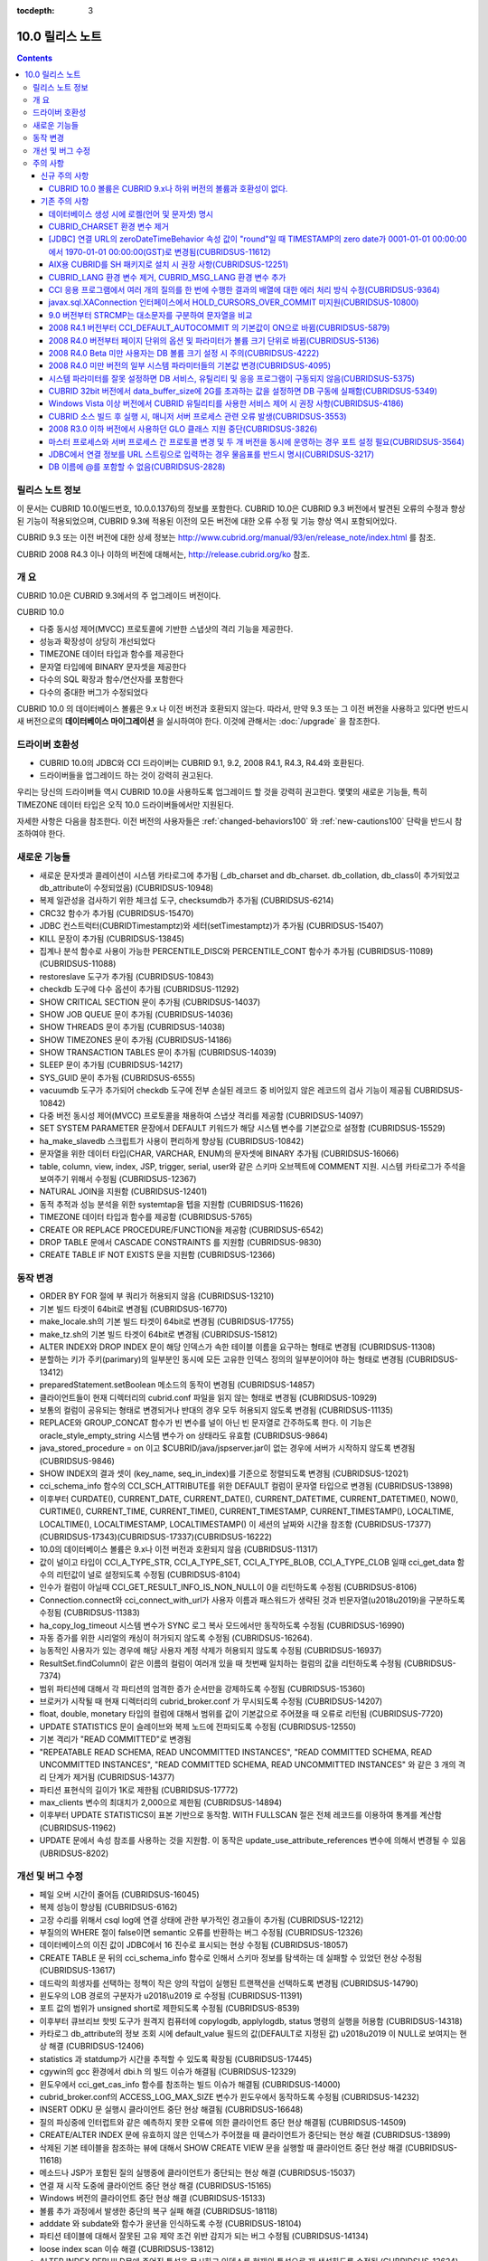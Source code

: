 :tocdepth: 3

****************
10.0 릴리스 노트
****************

.. contents::

릴리스 노트 정보
================

이 문서는 CUBRID 10.0(빌드번호, 10.0.0.1376)의 정보를 포함한다.
CUBRID 10.0은 CUBRID 9.3 버전에서 발견된 오류의 수정과 향상된 기능이 적용되었으며, CUBRID 9.3에 적용된 이전의 모든 버전에 대한 오류 수정 및 기능 향상 역시 포함되어있다.

CUBRID 9.3 또는 이전 버전에 대한 상세 정보는 http://www.cubrid.org/manual/93/en/release_note/index.html 를 참조.

CUBRID 2008 R4.3 이나 이하의 버전에 대해서는, http://release.cubrid.org/ko 참조.

개  요
======

CUBRID 10.0은 CUBRID 9.3에서의 주 업그레이드 버전이다.

CUBRID 10.0

* 다중 동시성 제어(MVCC) 프로토콜에 기반한 스냅샷의 격리 기능을 제공한다.
* 성능과 확장성이 상당히 개선되었다
* TIMEZONE 데이터 타입과 함수를 제공한다
* 문자열 타입에에 BINARY 문자셋을 제공한다
* 다수의 SQL 확장과 함수/연산자를 포함한다
* 다수의 중대한 버그가 수정되었다


CUBRID 10.0 의 데이터베이스 볼륨은 9.x 나 이전 버전과 호환되지 않는다. 따라서, 만약 9.3 또는 그 이전 버전을 사용하고 있다면 반드시 새 버전으로의 **데이터베이스 마이그레이션** 을 실시하여야 한다. 이것에 관해서는 :doc:`/upgrade` 을 참조한다.

.. TODO: coming soon

드라이버 호환성
===============

* CUBRID 10.0의 JDBC와 CCI 드라이버는 CUBRID 9.1, 9.2, 2008 R4.1, R4.3, R4.4와 호환된다.
* 드라이버들을 업그레이드 하는 것이 강력히 권고된다.

우리는 당신의 드라이버들 역시 CUBRID 10.0을 사용하도록 업그레이드 할 것을 강력히 권고한다. 몇몇의 새로운 기능들, 특히 TIMEZONE 데이터 타입은 오직 10.0 드라이버들에서만 지원된다.

자세한 사항은 다음을 참조한다. 이전 버전의 사용자들은 :ref:`changed-behaviors100` 와 :ref:`new-cautions100` 단락을 반드시 참조하여야 한다.



새로운  기능들
==============

* 새로운 문자셋과 콜레이션이 시스템 카타로그에 추가됨 (_db_charset and db_charset. db_collation, db_class이 추가되었고 db_attribute이 수정되었음) (CUBRIDSUS-10948)
* 복제 일관성을 검사하기 위한 체크섬 도구, checksumdb가 추가됨 (CUBRIDSUS-6214)
* CRC32 함수가 추가됨 (CUBRIDSUS-15470)
* JDBC 컨스트럭터(CUBRIDTimestamptz)와 세터(setTimestamptz)가 추가됨 (CUBRIDSUS-15407)
* KILL 문장이 추가됨 (CUBRIDSUS-13845)
* 집계나 분석 함수로 사용이 가능한 PERCENTILE_DISC와 PERCENTILE_CONT 함수가 추가됨 (CUBRIDSUS-11089)(CUBRIDSUS-11088) 
* restoreslave 도구가 추가됨 (CUBRIDSUS-10843)
* checkdb 도구에 다수 옵션이 추가됨 (CUBRIDSUS-11292)
* SHOW CRITICAL SECTION 문이 추가됨 (CUBRIDSUS-14037)
* SHOW JOB QUEUE 문이 추가됨 (CUBRIDSUS-14036)
* SHOW THREADS 문이 추가됨 (CUBRIDSUS-14038)
* SHOW TIMEZONES 문이 추가됨 (CUBRIDSUS-14186)
* SHOW TRANSACTION TABLES 문이 추가됨 (CUBRIDSUS-14039)
* SLEEP 문이 추가됨 (CUBRIDSUS-14217)
* SYS_GUID 문이 추가됨 (CUBRIDSUS-6555)
* vacuumdb 도구가 추가되어 checkdb 도구에 전부 손실된 레코드 중 비어있지 않은 레코드의 검사 기능이 제공됨 CUBRIDSUS-10842)
* 다중 버전 동시성 제어(MVCC) 프로토콜을 채용하여 스냅샷 격리를 제공함 (CUBRIDSUS-14097)
* SET SYSTEM PARAMETER 문장에서 DEFAULT 키워드가 해당 시스템 변수를 기본값으로 설정함 (CUBRIDSUS-15529)
* ha_make_slavedb 스크립트가 사용이 편리하게 향상됨 (CUBRIDSUS-10842)
* 문자열을 위한 데이터 타입(CHAR, VARCHAR, ENUM)의 문자셋에 BINARY 추가됨 (CUBRIDSUS-16066)
* table, column, view, index, JSP, trigger, serial, user와 같은 스키마 오브젝트에 COMMENT 지원. 시스템 카타로그가 주석을 보여주기 위해서 수정됨 (CUBRIDSUS-12367)
* NATURAL JOIN을 지원함 (CUBRIDSUS-12401)
* 동적 추적과 성능 분석을 위한 systemtap을 텝을 지원함 (CUBRIDSUS-11626)
* TIMEZONE 데이터 타입과 함수를 제공함 (CUBRIDSUS-5765)
* CREATE OR REPLACE PROCEDURE/FUNCTION을 제공함 (CUBRIDSUS-6542)
* DROP TABLE 문에서 CASCADE CONSTRAINTS 를 지원함 (CUBRIDSUS-9830)
* CREATE TABLE IF NOT EXISTS 문을 지원함 (CUBRIDSUS-12366)

.. _changed-behaviors100:

동작 변경
=========

* ORDER BY FOR 절에 부 쿼리가 허용되지 않음 (CUBRIDSUS-13210)
* 기본 빌드 타겟이 64bit로 변경됨 (CUBRIDSUS-16770)
* make_locale.sh의 기본 빌드 타겟이 64bit로 변경됨 (CUBRIDSUS-17755)
* make_tz.sh의 기본 빌드 타겟이 64bit로 변경됨 (CUBRIDSUS-15812)
* ALTER INDEX와 DROP INDEX 문이 해당 인덱스가 속한 테이블 이름을 요구하는 형태로 변경됨 (CUBRIDSUS-11308)
* 분할하는 키가 주키(parimary)의 일부분인 동시에 모든 고유한 인덱스 정의의 일부분이어야 하는 형태로 변경됨 (CUBRIDSUS-13412)
* preparedStatement.setBoolean 메소드의 동작이 변경됨 (CUBRIDSUS-14857)
* 클라이언트들이 현재 디렉터리의 cubrid.conf 파일을 읽지 않는 형태로 변경됨 (CUBRIDSUS-10929)
* 보통의 컬럼이 공유되는 형태로 변경되거나 반대의 경우 모두 허용되지 않도록 변경됨 (CUBRIDSUS-11135)
* REPLACE와 GROUP_CONCAT 함수가 빈 변수를 널이 아닌 빈 문자열로 간주하도록 한다. 이 기능은 oracle_style_empty_string 시스템 변수가 on 상태라도 유효함 (CUBRIDSUS-9864)
* java_stored_procedure = on 이고 $CUBRID/java/jspserver.jar이 없는 경우에 서버가 시작하지 않도록 변경됨 (CUBRIDSUS-9846)
* SHOW INDEX의 결과 셋이 (key_name, seq_in_index)를 기준으로 정렬되도록 변경됨 (CUBRIDSUS-12021)
* cci_schema_info 함수의 CCI_SCH_ATTRIBUTE를 위한 DEFAULT 컬럼이 문자열 타입으로 변경됨 (CUBRIDSUS-13898)
* 이후부터 CURDATE(), CURRENT_DATE, CURRENT_DATE(), CURRENT_DATETIME, CURRENT_DATETIME(), NOW(), CURTIME(), CURRENT_TIME, CURRENT_TIME(), CURRENT_TIMESTAMP, CURRENT_TIMESTAMP(), LOCALTIME, LOCALTIME(), LOCALTIMESTAMP, LOCALTIMESTAMP() 이 세션의 날짜와 시간을 참조함 (CUBRIDSUS-17377)(CUBRIDSUS-17343)(CUBRIDSUS-17337)(CUBRIDSUS-16222)
* 10.0의 데이터베이스 볼륨은 9.x나 이전 버전과 호환되지 않음 (CUBRIDSUS-11317)
* 값이 널이고 타입이 CCI_A_TYPE_STR, CCI_A_TYPE_SET, CCI_A_TYPE_BLOB, CCI_A_TYPE_CLOB 일때 cci_get_data 함수의 리턴값이 널로 설정되도록 수정됨 (CUBRIDSUS-8104)
* 인수가 컬럼이 아닐때 CCI_GET_RESULT_INFO_IS_NON_NULL이 0을 리턴하도록 수정됨 (CUBRIDSUS-8106)
* Connection.connect와 cci_connect_with_url가 사용자 이름과 패스워드가 생략된 것과 빈문자열(\u2018\u2019)을 구분하도록 수정됨 (CUBRIDSUS-11383)
* ha_copy_log_timeout 시스템 변수가 SYNC 로그 복사 모드에서만 동작하도록 수정됨 (CUBRIDSUS-16990)
* 자동 증가를 위한 시리얼의 캐싱이 허가되지 않도록 수정됨 (CUBRIDSUS-16264).
* 능동적인 사용자가 있는 경우에 해당 사용자 계정 삭제가 허용되지 않도록 수정됨 (CUBRIDSUS-16937)
* ResultSet.findColumn이 같은 이름의 컬럼이 여러개 있을 때 첫번째 일치하는 컬럼의 값을 리턴하도록 수정됨 (CUBRIDSUS-7374)
* 범위 파티션에 대해서 각 파티션의 엄격한 증가 순서만을 강제하도록 수정됨 (CUBRIDSUS-15360)
* 브로커가 시작될 때 현재 디렉터리의 cubrid_broker.conf 가 무시되도록 수정됨 (CUBRIDSUS-14207)
* float, double, monetary 타입의 컬럼에 대해서 범위를 값이 기본값으로 주어졌을 때 오류로 리턴됨 (CUBRIDSUS-7720)
* UPDATE STATISTICS 문이 슬레이브와 복제 노드에 전파되도록 수정됨 (CUBRIDSUS-12550)
* 기본 격리가 "READ COMMITTED"로 변경됨
* "REPEATABLE READ SCHEMA, READ UNCOMMITTED INSTANCES", "READ COMMITTED SCHEMA, READ UNCOMMITTED INSTANCES", "READ COMMITTED SCHEMA, READ UNCOMMITTED INSTANCES" 와 같은 3 개의 격리 단계가 제거됨 (CUBRIDSUS-14377)
* 파티션 표현식의 길이가 1K로 제한됨 (CUBRIDSUS-17772)
* max_clients 변수의 최대치가 2,000으로 제한됨 (CUBRIDSUS-14894)
* 이후부터 UPDATE STATISTICS이 표본 기반으로 동작함. WITH FULLSCAN 절은 전체 레코드를 이용하여 통계를 계산함 (CUBRIDSUS-11962)
* UPDATE 문에서 속성 참조를 사용하는 것을 지원함. 이 동작은 update_use_attribute_references 변수에 의해서 변경될 수 있음 (UBRIDSUS-8202)

개선 및 버그 수정
=================

* 페일 오버 시간이 줄어듬 (CUBRIDSUS-16045)
* 복제 성능이 향상됨 (CUBRIDSUS-6162)
* 고장 수리를 위해서 csql log에 연결 상태에 관한 부가적인 경고들이 추가됨 (CUBRIDSUS-12212)
* 부질의의  WHERE 절이 false이면 semantic 오류를 반환하는 버그 수정됨 (CUBRIDSUS-12326)
* 데이터베이스의 이진 값이 JDBC에서 16 진수로 표시되는 현상 수정됨 (CUBRIDSUS-18057) 
* CREATE TABLE 문 뒤의 cci_schema_info 함수로 인해서 스키마 정보를 탐색하는 데 실패할 수 있었던 현상 수정됨 (CUBRIDSUS-13617) 
* 데드락의 희생자를 선택하는 정책이 작은 양의 작업이 실행된 트랜잭션을 선택하도록 변경됨 (CUBRIDSUS-14790) 
* 윈도우의 LOB 경로의 구분자가 \u2018\\u2019 로 수정됨 (CUBRIDSUS-11391) 
* 포트 값의 범위가 unsigned short로 제한되도록 수정됨 (CUBRIDSUS-8539)
* 이후부터 큐브리브 핫빗 도구가 원격지 컴퓨터에 copylogdb, applylogdb, status 명령의 실행을 허용함 (CUBRIDSUS-14318)
* 카타로그 db_attribute의 정보 조회 시에 default_value 필드의 값(DEFAULT로 지정된 값) \u2018\u2019 이 NULL로 보여지는 현상 해결 (CUBRIDSUS-12406) 
* statistics 과 statdump가 시간을 추적할 수 있도록 확장됨 (CUBRIDSUS-17445)
* cgywin의 gcc 환경에서 dbi.h 의 빌드 이슈가 해결됨 (CUBRIDSUS-12329)
* 윈도우에서 cci_get_cas_info 함수를 참조하는 빌드 이슈가 해결됨 (CUBRIDSUS-14000)
* cubrid_broker.conf의 ACCESS_LOG_MAX_SIZE 변수가 윈도우에서 동작하도록 수정됨 (CUBRIDSUS-14232)
* INSERT ODKU 문 실행시 클라이언트 중단 현상 해결됨 (CUBRIDSUS-16648)
* 질의 파싱중에 인터럽트와 같은 예측하지 못한 오류에 의한 클라이언트 중단 현상 해결됨 (CUBRIDSUS-14509)
* CREATE/ALTER INDEX 문에 유효하지 않은 인덱스가 주어졌을 때 클라이언트가 중단되는 현상 해결 (CUBRIDSUS-13899)
* 삭제된 기본 테이블을 참조하는 뷰에 대해서 SHOW CREATE VIEW 문을 실행할 때 클라이언트 중단 현상 해결 (CUBRIDSUS-11618)
* 메소드나 JSP가 포함된 질의 실행중에 클라이언트가 중단되는 현상 해결 (CUBRIDSUS-15037)
* 연결 재 시작 도중에 클라이언트 중단 현상 해결 (CUBRIDSUS-15165)
* Windows 버전의 클라이언트 중단 현상 해결 (CUBRIDSUS-15133)
* 볼륨 추가 과정에서 발생한 중단의 복구 실패 해결 (CUBRIDSUS-18118)
* adddate 와 subdate와 함수가 윤년을 인식하도록 수정 (CUBRIDSUS-18104)
* 파티션 테이블에 대해서 잘못된 고유 제약 조건 위반 감지가 되는 버그 수정됨 (CUBRIDSUS-14134)
* loose index scan 이슈 해결 (CUBRIDSUS-13812)
* ALTER INDEX REBUILD문에 주어진 특성을 무시하고 인덱스를 현재의 특성으로 재 생성하도록 수정됨 (CUBRIDSUS-12624) 
* INHERIT 절을 포함하는 ALTER TABLE ADD SUPERCLASS 문이 복제에 실패하는 현상 해결 (CUBRIDSUS-11409) 
* ALTER TABLE이 PRIMARY KEY와 NOT NULL 이 같이 주어진 것을 인식하도록 수정됨 (CUBRIDSUS-13234)
* CCI 드라이버의 메모리 누수 수정되어 cci_datasource_borrow 함수에 관한 이슈 해결. (CUBRIDSUS-17300)
* 시스템 스래드가 마스터 노드가 종료되고 아직 써지지 않은 로그 레코드를 복사하려고 하는 것에 관련된 오류 해결 (CUBRIDSUS-15755)
* 변수가 생략된 상태일 때 STR_TO_DATE 함수의 에러 메시지 수정됨 (CUBRIDSUS-9798)
* 뷰가 set 연산자와 LIMIT 절이 포함된 문을 포함하고 있을 때 뷰가 잘못 변환되는 오류 수정 (CUBRIDSUS-10265)
* db_ha_apply_info.committed_rep_pageid 이 널 이거나 committed_rep_offset 이 널인 경우 applylogdb가 로그의 복제를 건너뛰는 이슈 해결 (CUBRIDSUS-16288)
* 문장 집합 질의어 오류 해결, 즉, UNION ALL 질의 결과의 count 결과 오류 해결 (CUBRIDSUS-17842) 
* Windows 버전의 cub_master가 성공적으로 시작되지 못하는 이슈 해결 (CUBRIDSUS-14421)
* DELETE 절을 포함한 MERGE 문에 관한 이슈 해결 (CUBRIDSUS-16658)
* 비 원자적인 볼륨 페이지 반환에 관련된 이슈 해결. 볼륨 헤더와 페이지 비트맵이 일치하지 않는 문제 해결 (CUBRIDSUS-18027)
* 중첩된 다수의 세이브포인트에 대한 일련의 부분 롤백에 관련된 이슈 해결 (CUBRIDSUS-7908)
* LIMIT 절을 포함하고 있는 수정 가능한 뷰에 대한 insert나 update에 관한 이슈 해결 (CUBRIDSUS-10853)
* JSP를 포함한 아우터 조인이나 계층적 쿼리가 잘못된 결과를 리턴하는 문제 해결 (CUBRIDSUS-14073)
* cci_datasource_borrow() 함수를 통해서 연결을 획득하는 과정에서 무한정 대기로 타임 아웃을 야기시키는 이슈 해결 (CUBRIDSUS-14064)
* set 데이터 타입에 관련된 union 호환성 이슈 해결 (CUBRIDSUS-11790)
* PARTITON 관련 질의문에서 WHERE 절에 집계나 분석 함수가 포함된 질의문이 허용되지 않는데도 사용할 경우 오류 메시지 잘못 내보는 경우에 대한 해결 (CUBRIDSUS-14905) 
* \u201cSELECT * FROM (t1 JOIN t2)\u201d 형태의 질의 파싱 오류 해결 (CUBRIDSUS-6045) 
* 파티션 키 표현식에 사용되는 TO_CHAR 함수에 문자열 형의 인수 가 사용되었을 때 발생하는 파싱 오류 해결 (CUBRIDSUS-15112) 
* applylogdb 가 스키마 복제를 실패했을 때 서버의 오류 메시지를 같이 보여주도록 수정. (CUBRIDSUS-11426)
* 부질의가 잘못된 where 절을 포함하고 있고 set을 포함한 올바르지 않게 감싸진 질의에 관한 이슈 해결. 부질의에 ORDER BY나 LIMIT 절이 있는 set 질의가 무시되는 문제 해결 (CUBRIDSUS-12326)
* JAVA stored procedure나 메소드와 GROUP BY 절을 포함한 질의 파싱 오류 해결. (CUBRIDSUS-12856)
* 유효하지 않은 세션 상태를 참조하는 서버의 경합조건 문제 해결 (CUBRIDSUS-15223)
* 다수의 클라이언트들이 동시에 DDL을 실행할 때 서버의 경합조건 문제 해결 (CUBRIDSUS-15026)
* 인용부호 없이 예약어를 별칭으로 사용했을 때 발생되는 문제 해결 (CUBRIDSUS-8909)
* 인터럽트가 발생했을 때 서버가 중단되는 문제 해결 (CUBRIDSUS-13886)
* 메소드나 JSP가 중첩된 상태에서 독립모드의 클라이언트가 중단되는 문제 해결. (CUBRIDSUS-15590)
* 트랜잭션 비 일관성 문제 해결, 길게 커밋을 하는 트랜잭션 다음에 짧은 트랜잭션이 실행될 때, 긴 트랜잭션이 커밋이 되지 않은 상태에서 장애가 발생하는 경우에 대한 해결 (CUBRIDSUS-17881) 
* cci_get_class_num_objs 함수가 뷰에서도 동작하도록 수정됨 (CUBRIDSUS-7734)
* checkdb가 필터 인덱스 술어를 만족하지 않는 레코드를 고려하도록 수정됨 (CUBRIDSUS-13686) 
* CHR 함수가 이진 문자셋에 동작하도록 수정 (CUBRIDSUS-17783)
* 호스트 변수를 포함한 표현식을 가진 질의문에 RECOMPILE 힌트 부여 후 재실행하면 해당 표현식의 콜레이션이 기본 콜레이션으로 변경되는 현상 해결 (CUBRIDSUS-14787)
* ENUM 타입에서의 콜레이션 설정 문제 해결 (CUBRIDSUS-16702) 
* ALTER, DROP 테이블이 실행될 때 SCH_M_LOCK을 획득하려는 DDL들 사이의 교착상태 문제가 해결됨 (CUBRIDSUS-13540)
* copylogdb가 두차례 실행될 때 잘못된 오류 메시지 수정됨 (CUBRIDSUS-12043)
* Windows 버전에서 createdb가 lob-base-path의 드라이브명을 잘못 처리하는 것이 수정됨 (CUBRIDSUS-10590)
* 데이터베이스 연결 과정에서 할당된 CAS가 다른 응용 프로그램에 의해 사용된 이후 cci_get_db_parameter 함수가 호출되면 함수 수행 이후에도 트랜잭션이 진행 중인 상태로 남아있는 현상 해결 (CUBRIDSUS-13265) 
* 올바르지 않은 범위 병합 최적화 오류 수정 (CUBRIDSUS-17449)
* INSERT ODKU를 파티션 테이블에 적용할 때 삽입/갱신될 대상에서 중복값 감지 관련 문제 해결됨 (CUBRIDSUS-16067)
* installdb 도구가 디렉터리 파일(databases.txt)에 기본 lob 경로를 추가하도록 수정됨 (CUBRIDSUS-14816)
* 몇몇의 DDL이 슬레이브에 복제되지 않는 이슈가 해결됨 (CUBRIDSUS-16827)(CUBRIDSUS-11430)
* 로깅 변수가 설정도었을 때 JDBC와 CGI 드라이버가 로그 디렉터리를 생성하도록 수정됨 (CUBRIDSUS-11320)
* CSQL 번역기의 kill 세션문이 종료된 트랜잭션의 수를 보여주도록 수정됨 (CUBRIDSUS-14288)
* loaddb가 내보내지는 스키마 정의가 8K 보다 클 경우도 허용되도록 수정됨 (CUBRIDSUS-7890)
* loaddb가 오브젝트의 로딩중에 에러가 발생하면 부가적인 오류 메시지를 보여주도록 수정됨 ((CUBRIDSUS-7905)
* 인수에 CAST 연산자를 포함하여 MEDIAN 함수가 호출되었을 때 잘못된 결과를 리턴하는 오류가 수정됨 (CUBRIDSUS-13916)
* SA 모드에 메모리 누수 수정 (CUBRIDSUS-14141)
* UPDATE 절에 DELETE 절을 포함하고 있는 MERGE 문에서 발생하는 런타임 오류 수정 (CUBRIDSUS-15691)
* 충분한 빈 페이지가 있는 볼륨이 있을 때 새볼륨을 추가하지 않도록 하는 기능 추가됨 (CUBRIDSUS-16219)
* NOT NULL 제약조건이 있는 컬럼에 대해서 SET DEFAULT NULL을 허용하지 않도록 수정 (CUBRIDSUS-8035)
* 인덱스를 생성하는 전체 기간에 SELECT 명령이 블록되지 않도록 수정됨 (CUBRIDSUS-9576)
* ha_mode가 오프 상태에 있을 때, HA 모드의 변경 알림인 -970 오류를 출력하지 않도록 수정 (CUBRIDSUS-12336)
* 데이터베이스 생성시 오류가 발생하면 부가적인 심각한 오류를 발생하지 않도록 수정 (CUBRIDSUS-14647)
* 클라이언트가 prepared 질의를 실행할 때, 뷰나 트리거에 관련된, 오래되어 쓸모없는 캐쉬 항목을 참조하지 않도록 수정 (CUBRIDSUS-14856) 
* XAConnection의 NullpointerException 문제 해결 (CUBRIDSUS-14678)
* 분할 테이블에서 분할 추가 시 date 타입 변환 에러 해결 (CUBRIDSUS-15106)
* 통계 갱신 요청들이 동시에 실행중일 때 서버의 교착상태 문제 수정됨 (CUBRIDSUS-17000)
* 기본 사용자 계정에 대한 rpm 패키지 수정됨 (CUBRIDSUS-13842)
* 참조 일관성에 관련된 몇가지 예외사항 수정됨 (CUBRIDSUS-12781) (CUBRIDSUS-12782) (CUBRIDSUS-12783) (CUBRIDSUS-12784) 
* 몇몇의 교착상태 가능성 관련 수정 (CUBRIDSUS-10332)(CUBRIDSUS-5084)(CUBRIDSUS-5011)(CUBRIDSUS-5008)(CUBRIDSUS-5004)(CUBRIDSUS-9469)
* 동시에 실행되는 UPDATE STATISTICS 명령들에 의한 경합 조건 및 장애 해결 (CUBRIDSUS-16773) 
* 페이지 할돵과 반환에 관한 볼륨 헤더와 시스템 헤더의 복구에 관련된 이슈 해결 (CUBRIDSUS-17835)
* temp_volume_path 사스템 변수가 동작하도록 수정됨 (CUBRIDSUS-9484)
* DBA가 테이블을 분할하였더라도 원래 테이블의 소유자가 분할을 소유하도록 수정됨 (CUBRIDSUS-11407)
* 64bit 빌드가 32bit Windows에서 설치 중단되도록 수정됨 (CUBRIDSUS-13822)
* 연결 특성에 대한 부가적인 검사를 추가함 (CUBRIDSUS-7581)
* GROUP BY 절에 인용된 예약어가 허용되도록 수정됨 (CUBRIDSUS-13468)
* BIGINT 타입에 문자열을 과학적 표시로 변환을 허용하도록 수정됨 (CUBRIDSUS-14254)
* UNIQUE를 언급하지 않고도 고유한 인덱스를 삭제할 수 있도록 수정됨 (CUBRIDSUS-9352)
* TO_CHAR와 TO_NUMBER 함수가 EUCKR 채우기를 수용하도록 수정됨 (CUBRIDSUS-17953)
* 계층적 질의가 실행중에 오류가 발생되면 스캔을 중지하도록 수정됨 (CUBRIDSUS-17951)
* 화폐 관련 부호셋을 고려하도록 수정됨 (CUBRIDSUS-17942)
* 영구적인 임시 볼륨을 다 사용한 후에 임시 볼륨을 추가하도록 수정됨 (CUBRIDSUS-17989)
* Windows 32bit 빌드에서 타임스탬프의 최대치가 올바르게 취급될 수 있도록 수정됨 (CUBRIDSUS-9398)
* 특정 테이블의 전체 인텍스 통계가 수정될 수 있도록 테이블의 인덱스가 생성, 수정, 삭제되도록 수정 (CUBRIDSUS-12053)
* restoredb에 잘못된 조합의 다계층의 백업 볼륨이 주어진 것을 감지하도록 수정됨 (CUBRIDSUS-13646)
* UPDATE문이 레코드를 한 파티션에서 다른 파티션으로 이동할때 DELETE 트리거 대신에  UPDATE 트리거가 동작하도록 수정됨 (CUBRIDSUS-12472)
* 명시적인 이너조인에서 ON절이 생략될 수 있도록 수정됨 (CUBRIDSUS-8714)
* INST_NUM 이나 ORDERBY_NU나을 참조하는 유효하지 않은 질의에 대해서 적절한 오류를 발생하도록 수정됨 (CUBRIDSUS-12843)
* 원시 테이블이나 중첩된 뷰가 수정될 때 뷰의 정의를 다시 캐시하도록 수정됨 (CUBRIDSUS-17971)
* 예상하지 못한 db_ha_apply_info 카타로그 테이블의 삭제에 의한 복제 실패가 복구되도록 수정됨 (CUBRIDSUS-12065)
* 다계층 백업에 대해서 restoredb를 실행할 때 메모리의 사용을 줄이도록 수정됨 (CUBRIDSUS-11868)
* CONV 함수에 유효하지 않은 인자가 주어졌을 때 오류를 반환하도록 수정됨 (CUBRIDSUS-9434)
* return_null_on_errors=no 상태에서 zero date와 더하기 또는 빼기 연산이 실행되면 오류를 반환하도록 수정됨 (CUBRIDSUS-9449)
* 고유 제약을 위반한 경우에 인덱스 이름을 보여주도록 수정됨 (CUBRIDSUS-14946)
* cubrid.conf의 서비스 변수가 유효하지 않을 때 상세한 오류 메시지를 보여주도록 수정됨 (CUBRIDSUS-9256)
* 로딩중 고유 제약 조건의 위배를 감지하였을 때 관련된 인덱스의 이름을 보여주도록 수정됨 (CUBRIDSUS-11739)
* CSQL 번역기를 위한 세션 명령에서 뒤에 붙은 빈칸들을 잘라내도록 수정됨 (CUBRIDSUS-13266)
* 자동증가 컬럼의 타입이 변경될 때 max_val이 변경되도록 수정됨 (CUBRIDSUS-13154)
* UTC_TIME 함수가 서머타임을 고려하도록 수정됨 (CUBRIDSUS-9328)
* csql에 -t -N 옵션이 추가됨 (CUBRIDSUS-14406)
* 뷰가 그 자신 뿐 아니라 UNION ALL을 포함하고 있는 뷰의 변환시에 LIMIT, ORDER BY 절이 무시되도록 수정됨 (CUBRIDSUS-8059)
* 세미콜론으로 분리되지 않은 여러 개의 DDL 문장은 슬레이브로 복제되지 않는다 (CUBRIDSUS-16954)
* 온라인 백업이 가끔 동시 실행되는 DDL 문장에 의해서 실패된다 (CUBRIDSUS-7335)
* SHOW INDEX HEADER 문이 개정되었다 (CUBRIDSUS-13637)
* cci_connect 함수를 위한 서버 이름에 대한 주소가 유효하지 않을 때의 오류 메시지가 개정되었다 (CUBRIDSUS-11253)
* SHOW CREATE TABLE이 외부키의 참조 컬럼명까지를 보여준다 (CUBRIDSUS-12184)
* SHOW LOG HEADER 문이 다계층 동시성 제어(MVCC) 관련 정보를 보여준다 (CUBRIDSUS-14709)
* SHOW SLOTTED PAGER HEADER문이 다계층 동시성 제어(MVCC) 관련 정보를 보여준다 (CUBRIDSUS-14780)
* unloaddb가 테이블의 고유한 인덱스가 있는 경우에도 역 인덱스의 내보내기가 생략되는 경우가 있다  (CUBRIDSUS-12476)
* UPDATE, DELETE, MERGE, SELECT 문에 상관 부 질의문이 있을 경우 오류나던 문제 해결 (CUBRIDSUS-11685)
* 조인을 포함하는 변경가능한 뷰에 UPDATE 허용, 단, 뷰에 조인하는 테이블중 하나에만 UPDATE할 경우(CUBRIDSUS-8110)
* UTC_DATE 함수가 서머타임을 고려함 (CUBRIDSUS-14774)
    
주의 사항
=========

.. _new-cautions100:

신규 주의 사항
--------------

CUBRID 10.0 볼륨은 CUBRID 9.x나 하위 버전의 볼륨과 호환성이 없다.
^^^^^^^^^^^^^^^^^^^^^^^^^^^^^^^^^^^^^^^^^^^^^^^^^^^^^^^^^^^^^^^^^

기존 주의 사항
--------------

데이터베이스 생성 시에 로켈(언어 및 문자셋) 명시
^^^^^^^^^^^^^^^^^^^^^^^^^^^^^^^^^^^^^^^^^^^^^^^^

데이터베이스 생성 시에 로켈을 지정하도록 변경되었다.

CUBRID_CHARSET 환경 변수 제거
^^^^^^^^^^^^^^^^^^^^^^^^^^^^^

데이터베이스 생성 시에 로켈을 지정하도록 변경됨으로 인하여 9.2부터는 CUBRID_CHARSET 환경변수는 더 이상 사용되지 않는다.

.. 4.4new

[JDBC] 연결 URL의 zeroDateTimeBehavior 속성 값이 "round"일 때 TIMESTAMP의 zero date가 0001-01-01 00:00:00에서 1970-01-01 00:00:00(GST)로 변경됨(CUBRIDSUS-11612)
^^^^^^^^^^^^^^^^^^^^^^^^^^^^^^^^^^^^^^^^^^^^^^^^^^^^^^^^^^^^^^^^^^^^^^^^^^^^^^^^^^^^^^^^^^^^^^^^^^^^^^^^^^^^^^^^^^^^^^^^^^^^^^^^^^^^^^^^^^^^^^^^^^^^^^^^^^^^^^^^^^^^
 
2008 R4.4부터, 연결 URL의 zeroDateTimeBehavior 속성 값이 "round"일 때 TIMESTAMP의 zero date 값이 0001-01-01 00:00:00에서 1970-01-01 00:00:00(GST)로 변경되었으므로, 응용 프로그램에서 zero date를 사용하는 경우 주의해야 한다.


AIX용 CUBRID를 SH 패키지로 설치 시 권장 사항(CUBRIDSUS-12251)
^^^^^^^^^^^^^^^^^^^^^^^^^^^^^^^^^^^^^^^^^^^^^^^^^^^^^^^^^^^^^

AIX OS에서 ksh를 사용하여 CUBRID SH 설치 패키지를 설치하는 경우, 다음의 경고 메시지와 함께 실패하므로, 
  
:: 
  
    0403-065 An incomplete or invalid multibyte character encountered. 
  
CUBRID SH 설치 패키지를 실행하려면 ksh 대신 ksh93 또는 bash를 사용할 것을 권장한다. 
  
:: 
  
    $ ksh93 ./CUBRID-9.2.0.0146-AIX-ppc64.sh 
    $ bash ./CUBRID-9.2.0.0146-AIX-ppc64.sh 

CUBRID_LANG 환경 변수 제거, CUBRID_MSG_LANG 환경 변수 추가
^^^^^^^^^^^^^^^^^^^^^^^^^^^^^^^^^^^^^^^^^^^^^^^^^^^^^^^^^^

9.1 버전부터 CUBRID_LANG 환경 변수는 더 이상 사용되지 않는다.
유틸리티 메시지 및 오류 메시지를 출력할 때는 CUBRID_MSG_LANG 환경 변수를 사용한다. 


CCI 응용 프로그램에서 여러 개의 질의를 한 번에 수행한 결과의 배열에 대한 에러 처리 방식 수정(CUBRIDSUS-9364)
^^^^^^^^^^^^^^^^^^^^^^^^^^^^^^^^^^^^^^^^^^^^^^^^^^^^^^^^^^^^^^^^^^^^^^^^^^^^^^^^^^^^^^^^^^^^^^^^^^^^^^^^^^^^

CCI 응용에서 여러 개의 질의를 한 번에 수행할 때 2008 R3.0부터 2008 R4.1 버전까지는 cci_execute_array 함수, cci_execute_batch 함수 또는 cci_execute_result 함수에 의한 질의 수행 결과들 중 하나만 에러가 발생해도 해당 질의의 에러 코드를 반환했으나, 2008 R4.3 버전 및 9.1 버전부터는 전체 질의 개수를 반환하고 CCI_QUERY_RESULT_* 매크로들을 통해 개별 질의에 대한 에러를 확인할 수 있도록 수정했다.

수정 이전 버전에서는 에러가 발생한 경우에도 배열 내 각각의 질의들의 성공 실패 여부를 알 수 없으므로, 이를 판단해야 한다.

.. code-block:: c

    ...
    char *query = "INSERT INTO test_data (id, ndata, cdata, sdata, ldata) VALUES (?, ?, A, ABCD, 1234)";
    ...
    req = cci_prepare (con, query, 0, &cci_error);
    ...
    error = cci_bind_param_array_size (req, 3);
    ...
    error = cci_bind_param_array (req, 1, CCI_A_TYPE_INT, co_ex, null_ind, CCI_U_TYPE_INT);
    ...
    n_executed = cci_execute_array (req, &result, &cci_error);

    if (n_executed < 0)
      {
        printf ("execute error: %d, %s\n", cci_error.err_code, cci_error.err_msg);

        for (i = 1; i <= 3; i++)
          {
            printf ("query %d\n", i);
            printf ("result count = %d\n", CCI_QUERY_RESULT_RESULT (result, i));
            printf ("error message = %s\n", CCI_QUERY_RESULT_ERR_MSG (result, i));
            printf ("statement type = %d\n", CCI_QUERY_RESULT_STMT_TYPE (result, i));
          }
      }
    ...
    
수정 이후 버전에서는 에러가 발생하면 전체 질의가 실패한 것이며, 에러가 발생하지 않은 경우에 대해 배열 내 각 질의들의 성공 실패 여부를 판단한다.

.. code-block:: c

    ...
    char *query = "INSERT INTO test_data (id, ndata, cdata, sdata, ldata) VALUES (?, ?, A, ABCD, 1234)";
    ...
    req = cci_prepare (con, query, 0, &cci_error);
    ...
    error = cci_bind_param_array_size (req, 3);
    ...
    error = cci_bind_param_array (req, 1, CCI_A_TYPE_INT, co_ex, null_ind, CCI_U_TYPE_INT);
    ...
    n_executed = cci_execute_array (req, &result, &cci_error);
    if (n_executed < 0)
      {
        printf ("execute error: %d, %s\n", cci_error.err_code, cci_error.err_msg);
      }
    else
      {
        for (i = 1; i <= 3; i++)
          {
            printf ("query %d\n", i);
            printf ("result count = %d\n", CCI_QUERY_RESULT_RESULT (result, i));
            printf ("error message = %s\n", CCI_QUERY_RESULT_ERR_MSG (result, i));
            printf ("statement type = %d\n", CCI_QUERY_RESULT_STMT_TYPE (result, i));
          }
      }
    ...

javax.sql.XAConnection 인터페이스에서 HOLD_CURSORS_OVER_COMMIT 미지원(CUBRIDSUS-10800)
^^^^^^^^^^^^^^^^^^^^^^^^^^^^^^^^^^^^^^^^^^^^^^^^^^^^^^^^^^^^^^^^^^^^^^^^^^^^^^^^^^^^^^

CUBRID는 현재 javax.sql.XAConnection 인터페이스에서 ResultSet.HOLD_CURSORS_OVER_COMMIT을 지원하지 않는다.

9.0 버전부터 STRCMP는 대소문자를 구분하여 문자열을 비교
^^^^^^^^^^^^^^^^^^^^^^^^^^^^^^^^^^^^^^^^^^^^^^^^^^^^^^^

9.0 이전 버전까지는 STRCMP가 대소문자를 구분하지 않고 문자열을 비교했으나, 
9.0 버전부터는 대소문자를 구분하여 문자열을 비교한다. STRCMP가 대소문자를 구분하지 않고 동작하게 하려면 문자열에 대소문자를 구분하지 않는 콜레이션(예: utf8_en_ci)을 지정해야 한다.
    
.. code-block:: sql

    -- In previous version of 9.0 STRCMP works case-insensitively
    SELECT STRCMP (ABC,abc);
    0
    
    -- From 9.0 version, STRCMP distinguish the uppercase and the lowercase when the collation is case-sensitive.
    -- charset is en_US.iso88591
    
    SELECT STRCMP (ABC,abc);
    -1
    
    -- If the collation is case-insensitive, it distinguish the uppercase and the lowercase.
    -- charset is en_US.iso88591

    SELECT STRCMP (ABC COLLATE utf8_en_ci ,abc COLLATE utf8_en_ci);
    0

2008 R4.1 버전부터 CCI_DEFAULT_AUTOCOMMIT 의 기본값이 ON으로 바뀜(CUBRIDSUS-5879)
^^^^^^^^^^^^^^^^^^^^^^^^^^^^^^^^^^^^^^^^^^^^^^^^^^^^^^^^^^^^^^^^^^^^^^^^^^^^^^^^^

2008 R4.1 버전부터 CCI 인터페이스로 개발된 응용 프로그램의 자동 커밋 모드에 영향을 주는 브로커 파라미터인 CCI_DEFAULT_AUTOCOMMIT의 기본값이 ON으로 변경되었다. 따라서 CCI 및 CCI로 개발된 인터페이스(PHP, ODBC, OLE DB 등) 사용자는 응용 프로그램의 자동 커밋 모드가 이에 적합한지 살펴보아야 한다.

2008 R4.0 버전부터 페이지 단위의 옵션 및 파라미터가 볼륨 크기 단위로 바뀜(CUBRIDSUS-5136)
^^^^^^^^^^^^^^^^^^^^^^^^^^^^^^^^^^^^^^^^^^^^^^^^^^^^^^^^^^^^^^^^^^^^^^^^^^^^^^^^^^^^^^^^^

cubrid createdb 유틸리티의 DB 볼륨 크기 및 로그 볼륨 크기를 지정할 때 페이지 단위를 사용하는 옵션들(-p, -l, -s)은 제거될 예정이므로, 2008 R4.0 Beta 이후 새로 추가된 옵션들(--db-volume-size, --log-volume-size, --db-page-size, --log-page-size)을 사용한다.

cubrid addvoldb 유틸리티의 DB 볼륨 크기를 지정하는 경우에도 페이지 단위를 사용하지 않고 2008 R4.0 Beta 이후 새로 추가된 옵션(--db-volume-size)을 사용한다.
페이지 단위의 시스템 파라미터들은 추후 제거될 예정이므로 바이트 단위의 새로운 시스템 파라미터를 사용할 것을 권장한다. 관련 시스템 파라미터들에 대한 내용은 아래를 참고한다.

2008 R4.0 Beta 미만 사용자는 DB 볼륨 크기 설정 시 주의(CUBRIDSUS-4222)
^^^^^^^^^^^^^^^^^^^^^^^^^^^^^^^^^^^^^^^^^^^^^^^^^^^^^^^^^^^^^^^^^^^^^^

2008 R4.0 Beta 버전부터 DB 생성 시 데이터 페이지 및 로그 페이지의 크기 기본값이 4KB에서 16KB로 변경되었으므로, DB 볼륨을 페이지 개수로 지정하여 생성하는 경우 볼륨의 바이트 크기가 기대와 다를 수 있음에 주의한다. 아무런 옵션도 주지 않을 경우 이전 버전에서는 4KB의 페이지 크기로 100MB의 DB 볼륨을 생성했으나, 2008 R4.0 버전부터는 16KB의 페이지 크기로 512MB의 DB 볼륨을 생성하게 된다.

그리고, DB 볼륨의 생성 가능한 최소 크기를 20MB로 제한했으므로 이보다 작은 크기의 DB 볼륨은 생성할 수 없다.

2008 R4.0 미만 버전의 일부 시스템 파라미터들의 기본값 변경(CUBRIDSUS-4095)
^^^^^^^^^^^^^^^^^^^^^^^^^^^^^^^^^^^^^^^^^^^^^^^^^^^^^^^^^^^^^^^^^^^^^^^^^^

2008 R4.0부터 다음 시스템 파라미터들의 기본값이 변경되었다.

DB 서버가 허용하는 동시 연결 개수를 설정하는 max_clients의 기본값, 인덱스 페이지 생성 시 향후 업데이트를 대비하여 확보하는 여유 공간 비율을 설정하는 index_unfill_factor의 기본값이 변경되었으며, 바이트 단위 시스템 파라미터의 기본값이 기존 페이지 단위 시스템 파라미터의 기본값보다 커져서 별도의 설정을 하지 않는 경우 더 많은 메모리를 사용하게 되었다.

+-----------------------------+----------------------------+----------------------+--------------------+ 
| 기존                        | 추가된                     | 기존                 | 변경된             | 
| 시스템 파라미터             | 시스템  파라미터           | 기본값               | 기본값             |
|                             |                            |                      | (단위: 바이트)     | 
+=============================+============================+======================+====================+ 
| max_clients                 | 없음                       | 50                   | 100                | 
+-----------------------------+----------------------------+----------------------+--------------------+ 
| index_unfill_factor         | 없음                       | 0.2                  | 0.05               | 
+-----------------------------+----------------------------+----------------------+--------------------+
| data_buffer_pages           | data_buffer_size           | 100M(페이지 크기=4K) | 512M               | 
+-----------------------------+----------------------------+----------------------+--------------------+
| log_buffer_pages            | log_buffer_size            | 200K(페이지 크기=4K) | 4M                 | 
|                             |                            |                      |                    |
+-----------------------------+----------------------------+----------------------+--------------------+
| sort_buffer_pages           | sort_buffer_size           | 64K(페이지 크기=4K)  | 2M                 | 
|                             |                            |                      |                    | 
+-----------------------------+----------------------------+----------------------+--------------------+
| index_scan_oid_buffer_pages | index_scan_oid_buffer_size | 16K(페이지 크기=4K)  | 64K                | 
|                             |                            |                      |                    | 
+-----------------------------+----------------------------+----------------------+--------------------+

또한, cubrid createdb로 DB 생성 시 데이터 페이지 크기와 로그 페이지 크기의 최소값이 1K에서 4K로 변경되었다.

시스템 파라미터를 잘못 설정하면 DB 서비스, 유틸리티 및 응응 프로그램이 구동되지 않음(CUBRIDSUS-5375)
^^^^^^^^^^^^^^^^^^^^^^^^^^^^^^^^^^^^^^^^^^^^^^^^^^^^^^^^^^^^^^^^^^^^^^^^^^^^^^^^^^^^^^^^^^^^^^^^^^^^

cubrid.conf 또는 cubrid_ha.conf에 정의되지 않은 시스템 파라미터를 설정하거나, 페이지 단위의 시스템 파라미터와 바이트 단위의 시스템 파라미터가 동시에 사용되거나, 시스템 파라미터 값이 허용 범위를 벗어나면 이와 관련된 DB 서비스, 유틸리티 및 응응 프로그램이 구동되지 않는다.

CUBRID 32bit 버전에서 data_buffer_size에 2G를 초과하는 값을 설정하면 DB 구동에 실패함(CUBRIDSUS-5349)
^^^^^^^^^^^^^^^^^^^^^^^^^^^^^^^^^^^^^^^^^^^^^^^^^^^^^^^^^^^^^^^^^^^^^^^^^^^^^^^^^^^^^^^^^^^^^^^^^^^^^

CUBRID 32bit 버전에서 data_buffer_size가 2G를 초과하는 값으로 설정되는 경우 DB 구동에 실패한다. 32bit 버전에서는 OS의 한계로 인해 설정값이 2G를 초과할 수 없음에 주의한다.

Windows Vista 이상 버전에서 CUBRID 유틸리티를 사용한 서비스 제어 시 권장 사항(CUBRIDSUS-4186)
^^^^^^^^^^^^^^^^^^^^^^^^^^^^^^^^^^^^^^^^^^^^^^^^^^^^^^^^^^^^^^^^^^^^^^^^^^^^^^^^^^^^^^^^^^^^^

Windows Vista 이상 버전에서 cubrid 유틸리티를 사용하여 서비스를 제어하려면 명령 프롬프트 창을 관리자 권한으로 구동한 후 사용하는 것을 권장한다.

명령 프롬프트 창을 관리자 권한으로 구동하지 않고 cubrid 유틸리티를 사용하는 경우 UAC(User Account Control) 대화 상자를 통하여 관리자 권한으로 수행될 수 있으나 수행 결과 메시지를 확인할 수 없다.

Windows Vista 이상 버전에서 명령 프롬프트 창을 관리자 권한으로 구동하는 방법은 다음과 같다.

*   [시작> 모든 프로그램> 보조 프로그램> 명령 프롬프트]에서 마우스 오른쪽 버튼을 클릭한다.
*   [관리자 권한으로 실행(A)]을 선택하면 권한 상승을 확인하는 대화 상자가 활성화되고, "예"를 클릭하여 관리자 권한으로 구동한다.

CUBRID 소스 빌드 후 실행 시, 매니저 서버 프로세스 관련 오류 발생(CUBRIDSUS-3553)
^^^^^^^^^^^^^^^^^^^^^^^^^^^^^^^^^^^^^^^^^^^^^^^^^^^^^^^^^^^^^^^^^^^^^^^^^^^^^^^^

사용자가 직접 빌드하여 설치하는 경우, CUBRID와 CUBRID 매니저를 각각 빌드하여 설치해야 한다. 만약, CUBRID 소스만 checkout하여 빌드 후 cubrid service start 또는 cubrid manager start를 실행하면, cubrid manager server is not installed라는 오류가 발생한다.


2008 R3.0 이하 버전에서 사용하던 GLO 클래스 지원 중단(CUBRIDSUS-3826)
^^^^^^^^^^^^^^^^^^^^^^^^^^^^^^^^^^^^^^^^^^^^^^^^^^^^^^^^^^^^^^^^^^^^^

CUBRID 2008 R3.0 이하 버전은 glo (Generalized Large Object) 클래스를 사용하여 Large Object를 처리했으나, CUBRID 2008 R3.1 이상 버전 glo 클래스를 제거하고 BLOB, CLOB 타입(이하 LOB)을 지원한다. LOB 데이터 타입에 대한 자세한 내용은 :ref:`blob-clob` 절을 참고하면 된다.

기존의 glo 클래스 사용자는 다음과 같이 작업할 것을 권장한다.

*   GLO 데이터를 파일로 저장한 후 어플리케이션 및 DB 스키마에서 GLO를 사용하지 않도록 수정한다.    
*   unloaddb, loaddb 유틸리티를 이용하여 DB 마이그레이션을 한다.
*   변경한 어플리케이션에 맞게 파일을 LOB 데이터로 로딩하는 작업을 수행하도록 한다.
*   수정한 어플리케이션이 정상 동작하는지 확인한다.

참고로, cubrid loaddb 유틸리티는 GLO 클래스를 상속받거나 GLO 클래스 타입을 가진 테이블을 로딩하려는 경우 " Error occurred during schema loading " 오류 메시지와 함께 데이터 로딩을 중지한다.

GLO 클래스의 지원 중단에 따라 각 인터페이스 별로 삭제한 함수는 다음과 같다.

+------------+----------------------------+
| 인터페이스 | 삭제한 함수                |
+============+============================+
| CCI        | cci_glo_append_data        |
|            |                            |
|            | cci_glo_compress_data      |
|            |                            |
|            | cci_glo_data_size          |
|            |                            |
|            | cci_glo_delete_data        |
|            |                            |
|            | cci_glo_destroy_data       |
|            |                            |
|            | cci_glo_insert_data        |
|            |                            |
|            | cci_glo_load               |
|            |                            |
|            | cci_glo_new                |
|            |                            |
|            | cci_glo_read_data          |
|            |                            |
|            | cci_glo_save               |
|            |                            |
|            | cci_glo_truncate_data      |
|            |                            |
|            | cci_glo_write_data         |
|            |                            |
+------------+----------------------------+
| JDBC       | CUBRIDConnection.getNewGLO |
|            |                            |
|            | CUBRIDOID.loadGLO          |
|            |                            |
|            | CUBRIDOID.saveGLO          |
|            |                            |
+------------+----------------------------+
| PHP        | cubrid_new_glo             |
|            |                            |
|            | cubrid_save_to_glo         |
|            |                            |
|            | cubrid_load_from_glo       |
|            |                            |
|            | cubrid_send_glo            |
|            |                            |
+------------+----------------------------+

마스터 프로세스와 서버 프로세스 간 프로토콜 변경 및 두 개 버전을 동시에 운영하는 경우 포트 설정 필요(CUBRIDSUS-3564)
^^^^^^^^^^^^^^^^^^^^^^^^^^^^^^^^^^^^^^^^^^^^^^^^^^^^^^^^^^^^^^^^^^^^^^^^^^^^^^^^^^^^^^^^^^^^^^^^^^^^^^^^^^^^^^^^^^^^

마스터 프로세스(cub_master)와 서버 프로세스(cub_server) 간 통신 프로토콜 변경으로 인해 CUBRID 2008 R3.0 이상 버전의 마스터 프로세스는 하위 버전의 서버 프로세스와 통신할 수 없고, 하위 버전의 마스터 프로세스도 2008 R3.0 이상 버전의 서버 프로세스와 통신할 수 없다. 따라서, 이미 하위 버전이 설치되어 있는 환경에서 새 버전을 추가 설치하여, 두 개 버전의 CUBRID를 동시에 운영하는 경우 각각 서로 다른 포트를 사용하도록 cubrid.conf의 cubrid_port_id 시스템 파라미터를 수정해야 한다.

JDBC에서 연결 정보를 URL 스트링으로 입력하는 경우 물음표를 반드시 명시(CUBRIDSUS-3217)
^^^^^^^^^^^^^^^^^^^^^^^^^^^^^^^^^^^^^^^^^^^^^^^^^^^^^^^^^^^^^^^^^^^^^^^^^^^^^^^^^^^^^^

JDBC에서 URL 스트링으로 연결 정보를 입력하는 경우 수정 전 버전에서는 물음표(?)를 입력하지 않더라도 속성(PROPERTY) 정보가 적용되었으나, CUBRID 2008 R3.0부터는 문법에 따라 반드시 물음표를 명시해야 하고 이를 생략할 경우 에러를 출력한다. 또한, 연결 정보 중 USERNAME과 PASSWORD가 없더라도 반드시 콜론( : )을 명시해야 한다. ::

    URL=jdbc:CUBRID:127.0.0.1:31000:db1:::altHosts=127.0.0.2:31000,127.0.0.3:31000 -에러 처리
    URL=jdbc:CUBRID:127.0.0.1:31000:db1:::?altHosts=127.0.0.2:31000,127.0.0.3:31000 -정상 처리

DB 이름에 @를 포함할 수 없음(CUBRIDSUS-2828)
^^^^^^^^^^^^^^^^^^^^^^^^^^^^^^^^^^^^^^^^^^^^

DB 이름에 @이 포함되는 경우 호스트 이름이 명시된 것으로 해석될 수 있으므로 이를 방지하기 위하여 cubrid createdb, cubrid renamedb, cubrid copydb 유틸리티 실행 시 DB 이름에 @를 포함할 수 없도록 수정했다.